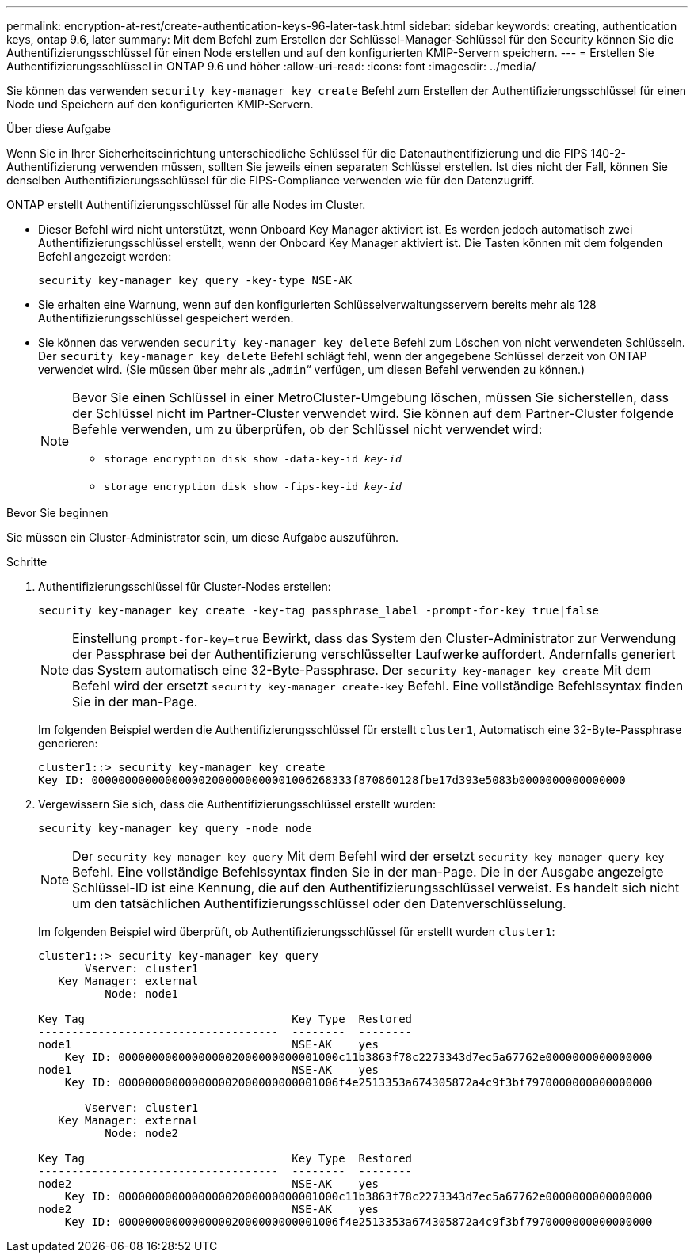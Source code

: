 ---
permalink: encryption-at-rest/create-authentication-keys-96-later-task.html 
sidebar: sidebar 
keywords: creating, authentication keys, ontap 9.6, later 
summary: Mit dem Befehl zum Erstellen der Schlüssel-Manager-Schlüssel für den Security können Sie die Authentifizierungsschlüssel für einen Node erstellen und auf den konfigurierten KMIP-Servern speichern. 
---
= Erstellen Sie Authentifizierungsschlüssel in ONTAP 9.6 und höher
:allow-uri-read: 
:icons: font
:imagesdir: ../media/


[role="lead"]
Sie können das verwenden `security key-manager key create` Befehl zum Erstellen der Authentifizierungsschlüssel für einen Node und Speichern auf den konfigurierten KMIP-Servern.

.Über diese Aufgabe
Wenn Sie in Ihrer Sicherheitseinrichtung unterschiedliche Schlüssel für die Datenauthentifizierung und die FIPS 140-2-Authentifizierung verwenden müssen, sollten Sie jeweils einen separaten Schlüssel erstellen. Ist dies nicht der Fall, können Sie denselben Authentifizierungsschlüssel für die FIPS-Compliance verwenden wie für den Datenzugriff.

ONTAP erstellt Authentifizierungsschlüssel für alle Nodes im Cluster.

* Dieser Befehl wird nicht unterstützt, wenn Onboard Key Manager aktiviert ist. Es werden jedoch automatisch zwei Authentifizierungsschlüssel erstellt, wenn der Onboard Key Manager aktiviert ist. Die Tasten können mit dem folgenden Befehl angezeigt werden:
+
`security key-manager key query -key-type NSE-AK`

* Sie erhalten eine Warnung, wenn auf den konfigurierten Schlüsselverwaltungsservern bereits mehr als 128 Authentifizierungsschlüssel gespeichert werden.
* Sie können das verwenden `security key-manager key delete` Befehl zum Löschen von nicht verwendeten Schlüsseln. Der `security key-manager key delete` Befehl schlägt fehl, wenn der angegebene Schlüssel derzeit von ONTAP verwendet wird. (Sie müssen über mehr als „`admin`“ verfügen, um diesen Befehl verwenden zu können.)
+
[NOTE]
====
Bevor Sie einen Schlüssel in einer MetroCluster-Umgebung löschen, müssen Sie sicherstellen, dass der Schlüssel nicht im Partner-Cluster verwendet wird. Sie können auf dem Partner-Cluster folgende Befehle verwenden, um zu überprüfen, ob der Schlüssel nicht verwendet wird:

** `storage encryption disk show -data-key-id _key-id_`
** `storage encryption disk show -fips-key-id _key-id_`


====


.Bevor Sie beginnen
Sie müssen ein Cluster-Administrator sein, um diese Aufgabe auszuführen.

.Schritte
. Authentifizierungsschlüssel für Cluster-Nodes erstellen:
+
`security key-manager key create -key-tag passphrase_label -prompt-for-key true|false`

+
[NOTE]
====
Einstellung `prompt-for-key=true` Bewirkt, dass das System den Cluster-Administrator zur Verwendung der Passphrase bei der Authentifizierung verschlüsselter Laufwerke auffordert. Andernfalls generiert das System automatisch eine 32-Byte-Passphrase. Der `security key-manager key create` Mit dem Befehl wird der ersetzt `security key-manager create-key` Befehl. Eine vollständige Befehlssyntax finden Sie in der man-Page.

====
+
Im folgenden Beispiel werden die Authentifizierungsschlüssel für erstellt `cluster1`, Automatisch eine 32-Byte-Passphrase generieren:

+
[listing]
----
cluster1::> security key-manager key create
Key ID: 000000000000000002000000000001006268333f870860128fbe17d393e5083b0000000000000000
----
. Vergewissern Sie sich, dass die Authentifizierungsschlüssel erstellt wurden:
+
`security key-manager key query -node node`

+
[NOTE]
====
Der `security key-manager key query` Mit dem Befehl wird der ersetzt `security key-manager query key` Befehl. Eine vollständige Befehlssyntax finden Sie in der man-Page. Die in der Ausgabe angezeigte Schlüssel-ID ist eine Kennung, die auf den Authentifizierungsschlüssel verweist. Es handelt sich nicht um den tatsächlichen Authentifizierungsschlüssel oder den Datenverschlüsselung.

====
+
Im folgenden Beispiel wird überprüft, ob Authentifizierungsschlüssel für erstellt wurden `cluster1`:

+
[listing]
----
cluster1::> security key-manager key query
       Vserver: cluster1
   Key Manager: external
          Node: node1

Key Tag                               Key Type  Restored
------------------------------------  --------  --------
node1                                 NSE-AK    yes
    Key ID: 000000000000000002000000000001000c11b3863f78c2273343d7ec5a67762e0000000000000000
node1                                 NSE-AK    yes
    Key ID: 000000000000000002000000000001006f4e2513353a674305872a4c9f3bf7970000000000000000

       Vserver: cluster1
   Key Manager: external
          Node: node2

Key Tag                               Key Type  Restored
------------------------------------  --------  --------
node2                                 NSE-AK    yes
    Key ID: 000000000000000002000000000001000c11b3863f78c2273343d7ec5a67762e0000000000000000
node2                                 NSE-AK    yes
    Key ID: 000000000000000002000000000001006f4e2513353a674305872a4c9f3bf7970000000000000000
----

